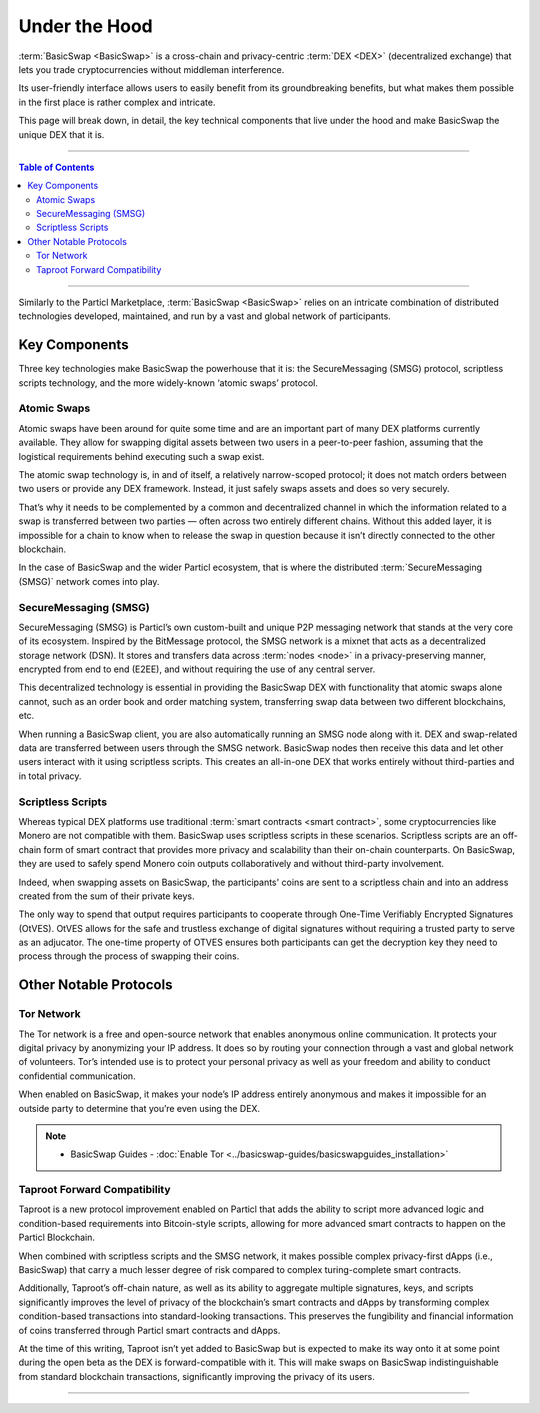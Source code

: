 ==============
Under the Hood
==============
 
.. title::
     BasicSwap — Under the Hood

.. meta::
      
      :description lang=en: Discover the technology that powers the BasicSwap decentralized DEX. Unrestricted crypto trading in complete privacy. 
 
:term:`BasicSwap <BasicSwap>` is a cross-chain and privacy-centric :term:`DEX <DEX>` (decentralized exchange) that lets you trade cryptocurrencies without middleman interference. 

Its user-friendly interface allows users to easily benefit from its groundbreaking benefits, but what makes them possible in the first place is rather complex and intricate. 

This page will break down, in detail, the key technical components that live under the hood and make BasicSwap the unique DEX that it is.

----
 
.. contents:: Table of Contents
   :local:
   :backlinks: none
   :depth: 2
 
----

Similarly to the Particl Marketplace, :term:`BasicSwap <BasicSwap>` relies on an intricate combination of distributed technologies developed, maintained, and run by a vast and global network of participants.

Key Components
^^^^^^^^^^^^^^

Three key technologies make BasicSwap the powerhouse that it is: the SecureMessaging (SMSG) protocol, scriptless scripts technology, and the more widely-known ‘atomic swaps’ protocol.
 
Atomic Swaps
------------

Atomic swaps have been around for quite some time and are an important part of many DEX platforms currently available. They allow for swapping digital assets between two users in a peer-to-peer fashion, assuming that the logistical requirements behind executing such a swap exist.

The atomic swap technology is, in and of itself, a relatively narrow-scoped protocol; it does not match orders between two users or provide any DEX framework. Instead, it just safely swaps assets and does so very securely.

.. seealso::

 - Atomic Swaps Explained - `Bitcoin Wiki <https://en.bitcoinwiki.org/wiki/Atomic_Swap>`_
 - Atomic Swap Protocol - `Decred-style <https://github.com/decred/atomicswap>`_
 - Atomic Swap Protocol - `Monero-style <https://eprint.iacr.org/2020/1126.pdf>`_     

That’s why it needs to be complemented by a common and decentralized channel in which the information related to a swap is transferred between two parties — often across two entirely different chains. Without this added layer, it is impossible for a chain to know when to release the swap in question because it isn’t directly connected to the other blockchain.

In the case of BasicSwap and the wider Particl ecosystem, that is where the distributed :term:`SecureMessaging (SMSG)` network comes into play.

SecureMessaging (SMSG)
----------------------

SecureMessaging (SMSG) is Particl’s own custom-built and unique P2P messaging network that stands at the very core of its ecosystem. Inspired by the BitMessage protocol, the SMSG network is a mixnet that acts as a decentralized storage network (DSN). It stores and transfers data across :term:`nodes <node>` in a privacy-preserving manner, encrypted from end to end (E2EE), and without requiring the use of any central server.

This decentralized technology is essential in providing the BasicSwap DEX with functionality that atomic swaps alone cannot, such as an order book and order matching system, transferring swap data between two different blockchains, etc.

When running a BasicSwap client, you are also automatically running an SMSG node along with it. 
DEX and swap-related data are transferred between users through the SMSG network. BasicSwap nodes then receive this data and let other users interact with it using scriptless scripts. This creates an all-in-one DEX that works entirely without third-parties and in total privacy. 

.. seealso::
 
 - Particl Wiki - `SecureMessaging P2P Network <https://particl.wiki/learn/marketplace/smsg/>`_


Scriptless Scripts
------------------

Whereas typical DEX platforms use traditional :term:`smart contracts <smart contract>`, some cryptocurrencies like Monero are not compatible with them. BasicSwap uses scriptless scripts in these scenarios. 
Scriptless scripts are an off-chain form of smart contract that provides more privacy and scalability than their on-chain counterparts. On BasicSwap, they are used to safely spend Monero coin outputs collaboratively and without third-party involvement.

Indeed, when swapping assets on BasicSwap, the participants' coins are sent to a scriptless chain and into an address created from the sum of their private keys. 

The only way to spend that output requires participants to cooperate through One-Time Verifiably Encrypted Signatures (OtVES). OtVES allows for the safe and trustless exchange of digital signatures without requiring a trusted party to serve as an adjucator. The one-time property of OTVES ensures both participants can get the decryption key they need to process through the process of swapping their coins.

.. seealso::
 
 - Whitepaper - `OtVES Signatures <https://raw.githubusercontent.com/LLFourn/one-time-VES/master/main.pdf>`_

 
Other Notable Protocols
^^^^^^^^^^^^^^^^^^^^^^^

Tor Network
-----------

The Tor network is a free and open-source network that enables anonymous online communication. It protects your digital privacy by anonymizing your IP address. It does so by routing your connection through a vast and global network of volunteers. Tor’s intended use is to protect your personal privacy as well as your freedom and ability to conduct confidential communication. 

When enabled on BasicSwap, it makes your node’s IP address entirely anonymous and makes it impossible for an outside party to determine that you’re even using the DEX.

.. note::

 - BasicSwap Guides - :doc:`Enable Tor <../basicswap-guides/basicswapguides_installation>`

Taproot Forward Compatibility
-----------------------------

Taproot is a new protocol improvement enabled on Particl that adds the ability to script more advanced logic and condition-based requirements into Bitcoin-style scripts, allowing for more advanced smart contracts to happen on the Particl Blockchain.

When combined with scriptless scripts and the SMSG network, it makes possible complex privacy-first dApps (i.e., BasicSwap) that carry a much lesser degree of risk compared to complex turing-complete smart contracts.

Additionally, Taproot’s off-chain nature, as well as its ability to aggregate multiple signatures, keys, and scripts significantly improves the level of privacy of the blockchain’s smart contracts and dApps by transforming complex condition-based transactions into standard-looking transactions. This preserves the fungibility and financial information of coins transferred through Particl smart contracts and dApps.

At the time of this writing, Taproot isn’t yet added to BasicSwap but is expected to make its way onto it at some point during the open beta as the DEX is forward-compatible with it. This will make swaps on BasicSwap indistinguishable from standard blockchain transactions, significantly improving the privacy of its users.

----

.. seealso::

 - Blog Post - `BasicSwap The Fully Private Cross Chain DEX <https://particl.news/basicswap-the-fully-private-cross-chain-dex/>`_ 
 - Github - `BasicSwap <https://github.com/tecnovert/basicswap>`_
 - BasicSwap Explained - :doc:`BasicSwap Explained <../basicswap-dex/basicswap_explained>`
 - BasicSwap Explained - :doc:`DEX Comparison <../basicswap-dex/basicswap_compared>`
 - BasicSwap Guides - :doc:`How to Use <../basicswap-guides/basicswapguides_usage>` 
